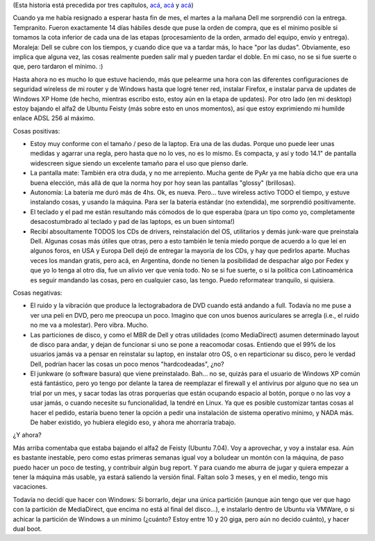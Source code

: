 .. title: Y llegó la laptop
.. slug: y-lleg-la-laptop
.. date: 2007-01-17 01:37:38 UTC-03:00
.. tags: dell,General,laptop,review
.. category: 
.. link: 
.. description: 
.. type: text
.. author: cHagHi
.. from_wp: True

(Esta historia está precedida por tres capítulos, `acá`_,
`acá <http://chaghi.com.ar/blog/post/2006/12/14/Buscando-laptop-II>`__ y
`acá <http://chaghi.com.ar/blog/post/2006/12/21/Buscando-laptop-III>`__)

Cuando ya me había resignado a esperar hasta fin de mes, el martes a
la mañana Dell me sorprendió con la entrega. Tempranito. Fueron
exactamente 14 días hábiles desde que puse la orden de compra, que es el
mínimo posible si tomamos la cota inferior de cada una de las etapas
(procesamiento de la orden, armado del equipo, envío y entrega).
Moraleja: Dell se cubre con los tiempos, y cuando dice que va a tardar
más, lo hace "por las dudas". Obviamente, eso implica que alguna vez,
las cosas realmente pueden salir mal y pueden tardar el doble. En mi
caso, no se si fue suerte o que, pero tardaron el mínimo. :)

Hasta ahora no es mucho lo que estuve haciendo, más que pelearme una
hora con las diferentes configuraciones de seguridad wireless de mi
router y de Windows hasta que logré tener red, instalar Firefox, e
instalar parva de updates de Windows XP Home (de hecho, mientras escribo
esto, estoy aún en la etapa de updates). Por otro lado (en mi desktop)
estoy bajando el alfa2 de Ubuntu Feisty (más sobre esto en unos
momentos), así que estoy exprimiendo mi humilde enlace ADSL 256 al
máximo.

Cosas positivas:

-  Estoy muy conforme con el tamaño / peso de la laptop. Era una de las
   dudas. Porque uno puede leer unas medidas y agarrar una regla, pero
   hasta que no lo ves, no es lo mismo. Es compacta, y así y todo 14.1"
   de pantalla widescreen sigue siendo un excelente tamaño para el uso
   que pienso darle.

-  La pantalla mate: También era otra duda, y no me arrepiento. Mucha
   gente de PyAr ya me había dicho que era una buena elección, más allá
   de que la norma hoy por hoy sean las pantallas "glossy" (brillosas).

-  Autonomía: La batería me duró más de 4hs. Ok, es nueva. Pero... tuve
   wireless activo TODO el tiempo, y estuve instalando cosas, y usando
   la máquina. Para ser la batería estándar (no extendida), me
   sorprendió positivamente.

-  El teclado y el pad me están resultando más cómodos de lo que
   esperaba (para un tipo como yo, completamente desacostumbrado al
   teclado y pad de las laptops, es un buen síntoma!)

-  Recibí absoultamente TODOS los CDs de drivers, reinstalación del OS,
   utilitarios y demás junk-ware que preinstala Dell. Algunas cosas más
   útiles que otras, pero a esto también le tenía miedo porque de
   acuerdo a lo que leí en algunos foros, en USA y Europa Dell dejó de
   entregar la mayoría de los CDs, y hay que pedirlos aparte. Muchas
   veces los mandan gratis, pero acá, en Argentina, donde no tienen la
   posibilidad de despachar algo por Fedex y que yo lo tenga al otro
   día, fue un alivio ver que venía todo. No se si fue suerte, o si la
   política con Latinoamérica es seguir mandando las cosas, pero en
   cualquier caso, las tengo. Puedo reformatear tranquilo, si quisiera.

Cosas negativas:

-  El ruido y la vibración que produce la lectograbadora de DVD cuando
   está andando a full. Todavía no me puse a ver una peli en DVD, pero
   me preocupa un poco. Imagino que con unos buenos auriculares se
   arregla (i.e., el ruido no me va a molestar). Pero vibra. Mucho.

-  Las particiones de disco, y como el MBR de Dell y otras utilidades
   (como MediaDirect) asumen determinado layout de disco para andar, y
   dejan de funcionar si uno se pone a reacomodar cosas. Entiendo que el
   99% de los usuarios jamás va a pensar en reinstalar su laptop, en
   instalar otro OS, o en reparticionar su disco, pero le verdad Dell,
   podrían hacer las cosas un poco menos "hardcodeadas", ¿no?

-  El junkware (o software basura) que viene preinstalado. Bah... no se,
   quizás para el usuario de Windows XP común está fantástico, pero yo
   tengo por delante la tarea de reemplazar el firewall y el antivirus
   por alguno que no sea un trial por un mes, y sacar todas las otras
   porquerías que están ocupando espacio al botón, porque o no las voy a
   usar jamás, o cuando necesite su funcionalidad, la tendré en Linux.
   Ya que es posible customizar tantas cosas al hacer el pedido, estaría
   bueno tener la opción a pedir una instalación de sistema operativo
   mínimo, y NADA más. De haber existido, yo hubiera elegido eso, y
   ahora me ahorraría trabajo.

¿Y ahora?

Más arriba comentaba que estaba bajando el alfa2 de Feisty (Ubuntu
7.04). Voy a aprovechar, y voy a instalar esa. Aún es bastante
inestable, pero como estas primeras semanas igual voy a boludear un
montón con la máquina, de paso puedo hacer un poco de testing, y
contribuir algún bug report. Y para cuando me aburra de jugar y quiera
empezar a tener la máquina más usable, ya estará saliendo la versión
final. Faltan solo 3 meses, y en el medio, tengo mis vacaciones.

Todavía no decidí que hacer con Windows: Si borrarlo, dejar una única
partición (aunque aún tengo que ver que hago con la partición de
MediaDirect, que encima no está al final del disco...), e instalarlo
dentro de Ubuntu vía VMWare, o si achicar la partición de Windows a un
mínimo (¿cuánto? Estoy entre 10 y 20 giga, pero aún no decido cuánto), y
hacer dual boot.

.. _acá: http://chaghi.com.ar/blog/post/2006/12/10/Buscando-laptop

